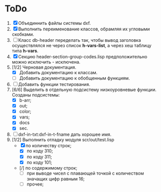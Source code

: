 * ToDo
1. [X] Объединнить файлы системы dxf.
2. [X] Выполнить переименование классов, обрамляя их угловыми
   скобками.
3. [ ] Класс db-header переделать так, чтобы вывод заголовка
   осуществлялся не через список *h-vars-list*, а через хеш таблицу
   типа *h-vars*.
4. [X] Секцию header-section-group-codes.lisp предположительно можно
   исключить - исключена.
5. [1/2] Черновая документация.
   - [X] Добавить документацию к классам.
   - [ ] Добавить документацию к обобщенным функциям.
6. [ ] Добавить функции тестирования.
7. [6/6] Выделить в отдельную подсистему низкоуровневые функции. Созданы
   подсистемы:
   - [X] b-arr;
   - [X] out;
   - [X] color;
   - [X] vars;
   - [X] docs
   - [X] sec.
8. [ ] dxf-in-txt:dxf-in-t-fname дать хорошее имя.
9. [1/2] Выполнить отладку модуля scr/out/test.lisp
   - [X] по количеству строк;
     - [X] по коду 310;
     - [X] по коду 311;
     - [X] по коду 101;
   - [/] по содержимому строк;
     - [ ] при выводе чисел с плавающей точкой с количеством значащих
       цифр равным 16;
     - [ ] прочее;  

